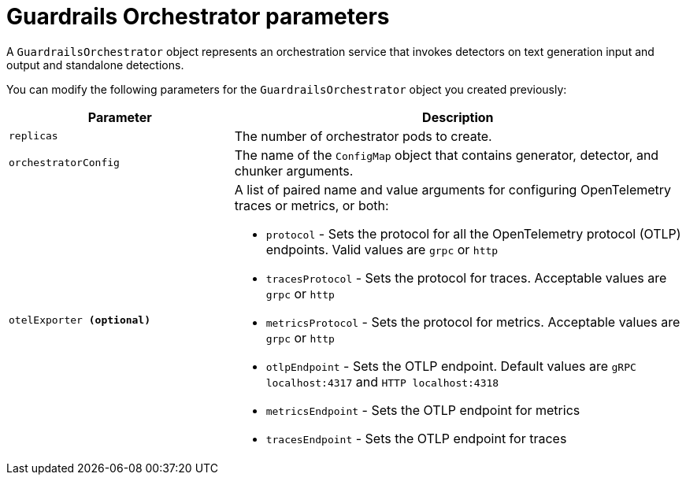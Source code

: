 
:_module-type: REFERENCE

[id='guardrails-orchestrator-parameters_{context}']
= Guardrails Orchestrator parameters

[role='_abstract']
A `GuardrailsOrchestrator` object represents an orchestration service that invokes detectors on text generation input and output and standalone detections.

You can modify the following parameters for the `GuardrailsOrchestrator` object you created previously:


[cols="1,2a", options="header"]
|===
|Parameter |Description
|`replicas`| The number of orchestrator pods to create.
|`orchestratorConfig`| The name of the `ConfigMap` object that contains generator, detector, and chunker arguments.
|`otelExporter **(optional)**`| A list of paired name and value arguments for configuring OpenTelemetry traces or metrics, or both: 

* `protocol` - Sets the protocol for all the OpenTelemetry protocol (OTLP) endpoints. Valid values are `grpc` or `http`
* `tracesProtocol` - Sets the protocol for traces. Acceptable values are `grpc` or `http`
* `metricsProtocol` - Sets the protocol for metrics. Acceptable values are `grpc` or `http`
* `otlpEndpoint` - Sets the OTLP endpoint. Default values are `gRPC localhost:4317` and `HTTP localhost:4318`
* `metricsEndpoint` - Sets the OTLP endpoint for metrics
* `tracesEndpoint` -  Sets the OTLP endpoint for traces
|===